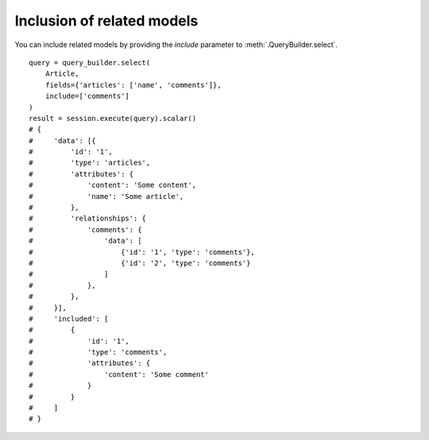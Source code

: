 Inclusion of related models
---------------------------

You can include related models by providing the `include` parameter to :meth:`.QueryBuilder.select`.

::


    query = query_builder.select(
        Article,
        fields={'articles': ['name', 'comments']},
        include=['comments']
    )
    result = session.execute(query).scalar()
    # {
    #     'data': [{
    #         'id': '1',
    #         'type': 'articles',
    #         'attributes': {
    #             'content': 'Some content',
    #             'name': 'Some article',
    #         },
    #         'relationships': {
    #             'comments': {
    #                 'data': [
    #                     {'id': '1', 'type': 'comments'},
    #                     {'id': '2', 'type': 'comments'}
    #                 ]
    #             },
    #         },
    #     }],
    #     'included': [
    #         {
    #             'id': '1',
    #             'type': 'comments',
    #             'attributes': {
    #                 'content': 'Some comment'
    #             }
    #         }
    #     ]
    # }
